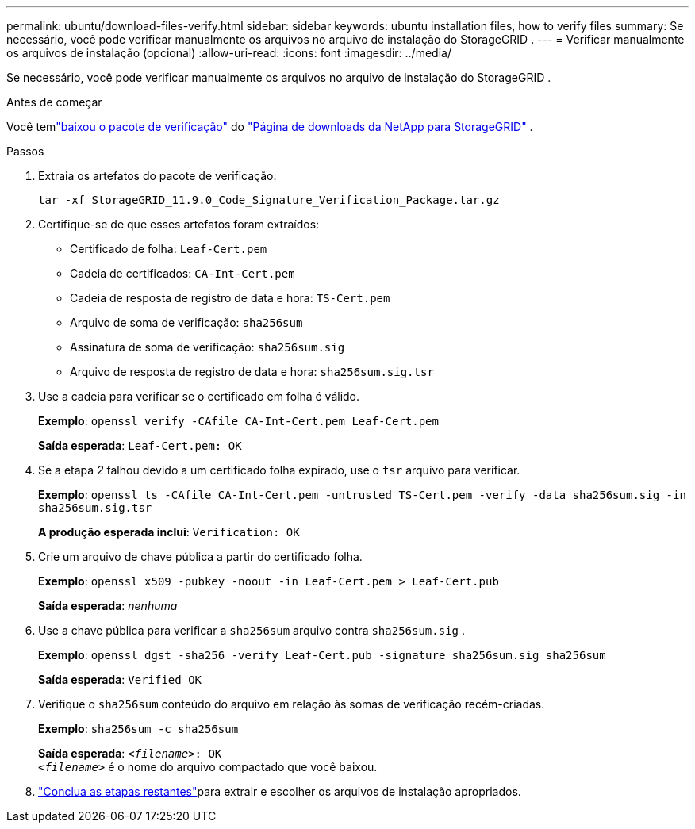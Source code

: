 ---
permalink: ubuntu/download-files-verify.html 
sidebar: sidebar 
keywords: ubuntu installation files, how to verify files 
summary: Se necessário, você pode verificar manualmente os arquivos no arquivo de instalação do StorageGRID . 
---
= Verificar manualmente os arquivos de instalação (opcional)
:allow-uri-read: 
:icons: font
:imagesdir: ../media/


[role="lead"]
Se necessário, você pode verificar manualmente os arquivos no arquivo de instalação do StorageGRID .

.Antes de começar
Você temlink:../ubuntu/downloading-and-extracting-storagegrid-installation-files.html#ubuntu-download-verification-package["baixou o pacote de verificação"] do https://mysupport.netapp.com/site/products/all/details/storagegrid/downloads-tab["Página de downloads da NetApp para StorageGRID"^] .

.Passos
. Extraia os artefatos do pacote de verificação:
+
`tar -xf StorageGRID_11.9.0_Code_Signature_Verification_Package.tar.gz`

. Certifique-se de que esses artefatos foram extraídos:
+
** Certificado de folha: `Leaf-Cert.pem`
** Cadeia de certificados: `CA-Int-Cert.pem`
** Cadeia de resposta de registro de data e hora: `TS-Cert.pem`
** Arquivo de soma de verificação: `sha256sum`
** Assinatura de soma de verificação: `sha256sum.sig`
** Arquivo de resposta de registro de data e hora: `sha256sum.sig.tsr`


. Use a cadeia para verificar se o certificado em folha é válido.
+
*Exemplo*: `openssl verify -CAfile CA-Int-Cert.pem Leaf-Cert.pem`

+
*Saída esperada*: `Leaf-Cert.pem: OK`

. Se a etapa _2_ falhou devido a um certificado folha expirado, use o `tsr` arquivo para verificar.
+
*Exemplo*: `openssl ts -CAfile CA-Int-Cert.pem -untrusted TS-Cert.pem -verify -data sha256sum.sig -in sha256sum.sig.tsr`

+
*A produção esperada inclui*: `Verification: OK`

. Crie um arquivo de chave pública a partir do certificado folha.
+
*Exemplo*: `openssl x509 -pubkey -noout -in Leaf-Cert.pem > Leaf-Cert.pub`

+
*Saída esperada*: _nenhuma_

. Use a chave pública para verificar a `sha256sum` arquivo contra `sha256sum.sig` .
+
*Exemplo*: `openssl dgst -sha256 -verify Leaf-Cert.pub -signature sha256sum.sig sha256sum`

+
*Saída esperada*: `Verified OK`

. Verifique o `sha256sum` conteúdo do arquivo em relação às somas de verificação recém-criadas.
+
*Exemplo*: `sha256sum -c sha256sum`

+
*Saída esperada*: `_<filename>_: OK` +
`_<filename>_` é o nome do arquivo compactado que você baixou.

. link:../ubuntu/downloading-and-extracting-storagegrid-installation-files.html["Conclua as etapas restantes"]para extrair e escolher os arquivos de instalação apropriados.

